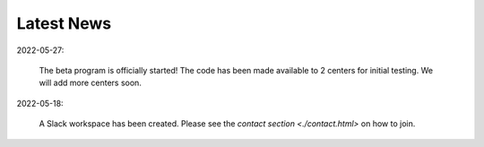 Latest News
###########

2022-05-27:

   The beta program is officially started! The code has been made available to 2 centers for initial testing. We will add more centers soon.

2022-05-18:

    A Slack workspace has been created. Please see the `contact section <./contact.html>` on how to join.